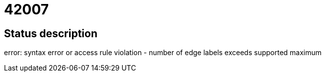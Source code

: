 = 42007

== Status description
error: syntax error or access rule violation - number of edge labels exceeds supported maximum
